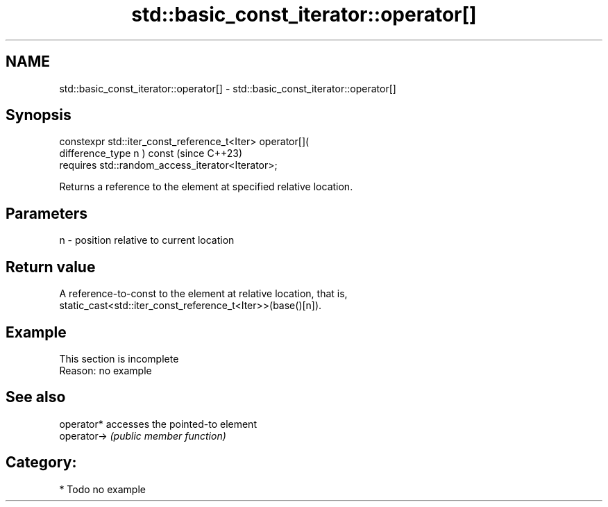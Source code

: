 .TH std::basic_const_iterator::operator[] 3 "2024.06.10" "http://cppreference.com" "C++ Standard Libary"
.SH NAME
std::basic_const_iterator::operator[] \- std::basic_const_iterator::operator[]

.SH Synopsis
   constexpr std::iter_const_reference_t<Iter> operator[](
   difference_type n ) const                                              (since C++23)
       requires std::random_access_iterator<Iterator>;

   Returns a reference to the element at specified relative location.

.SH Parameters

   n - position relative to current location

.SH Return value

   A reference-to-const to the element at relative location, that is,
   static_cast<std::iter_const_reference_t<Iter>>(base()[n]).

.SH Example

    This section is incomplete
    Reason: no example

.SH See also

   operator*  accesses the pointed-to element
   operator-> \fI(public member function)\fP

.SH Category:
     * Todo no example
